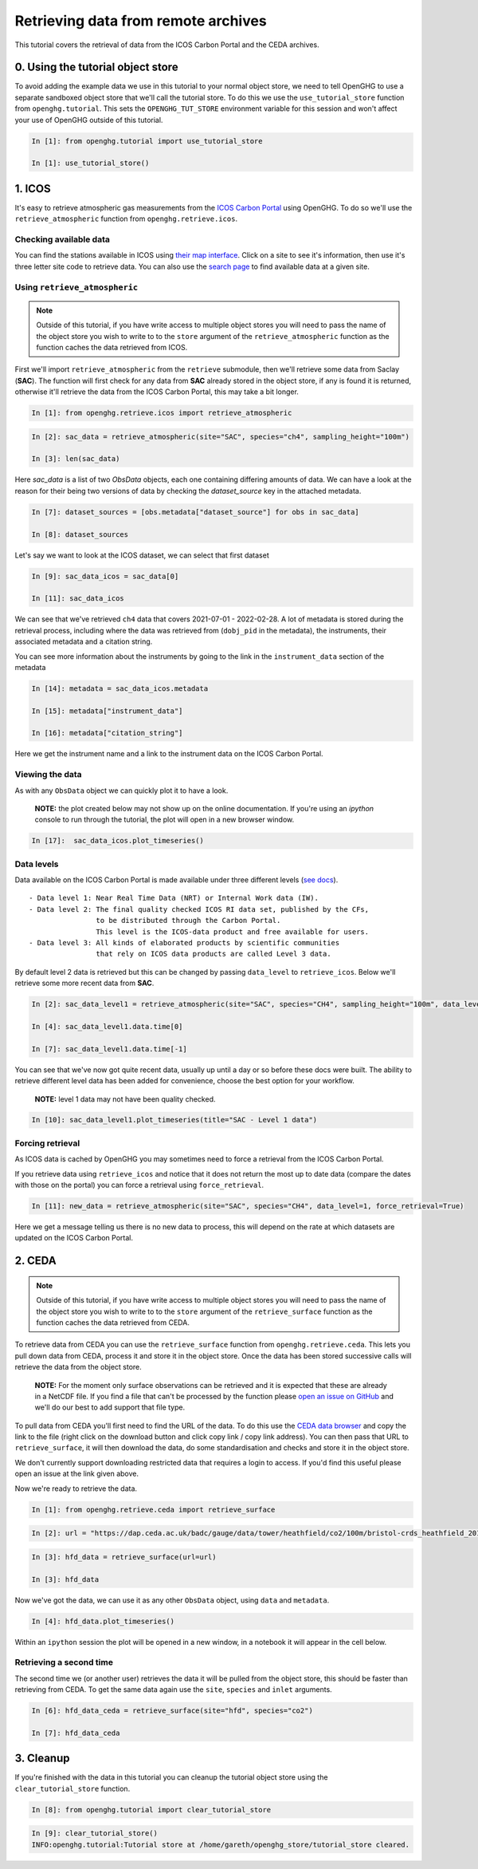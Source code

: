 Retrieving data from remote archives
====================================

This tutorial covers the retrieval of data from the ICOS Carbon Portal
and the CEDA archives.

0. Using the tutorial object store
----------------------------------

To avoid adding the example data we use in this tutorial to your normal
object store, we need to tell OpenGHG to use a separate sandboxed object
store that we'll call the tutorial store. To do this we use the
``use_tutorial_store`` function from ``openghg.tutorial``. This sets the
``OPENGHG_TUT_STORE`` environment variable for this session and won't
affect your use of OpenGHG outside of this tutorial.

.. code-block:: ipython3

    In [1]: from openghg.tutorial import use_tutorial_store

    In [1]: use_tutorial_store()

1. ICOS
-------

It's easy to retrieve atmospheric gas measurements from the `ICOS Carbon
Portal <https://www.icos-cp.eu/observations/carbon-portal>`__ using
OpenGHG. To do so we'll use the ``retrieve_atmospheric`` function from
``openghg.retrieve.icos``.

Checking available data
~~~~~~~~~~~~~~~~~~~~~~~

You can find the stations available in ICOS using `their map
interface <https://data.icos-cp.eu/portal/#%7B%22filterCategories%22%3A%7B%22project%22%3A%5B%22icos%22%5D%2C%22level%22%3A%5B1%2C2%5D%2C%22stationclass%22%3A%5B%22ICOS%22%5D%2C%22theme%22%3A%5B%22atmosphere%22%5D%7D%2C%22tabs%22%3A%7B%22resultTab%22%3A2%7D%7D>`__.
Click on a site to see it's information, then use it's three letter site
code to retrieve data. You can also use the `search
page <https://data.icos-cp.eu/portal/#%7B%22filterCategories%22:%7B%22project%22:%5B%22icos%22%5D,%22level%22:%5B1,2%5D,%22stationclass%22:%5B%22ICOS%22%5D%7D%7D>`__
to find available data at a given site.

Using ``retrieve_atmospheric``
~~~~~~~~~~~~~~~~~~~~~~~~~~~~~~

.. note::
    Outside of this tutorial, if you have write access to multiple object stores you
    will need to pass the name of the object store you wish to write to to
    the ``store`` argument of the ``retrieve_atmospheric`` function as the function
    caches the data retrieved from ICOS.

First we'll import ``retrieve_atmospheric`` from the ``retrieve`` submodule, then
we'll retrieve some data from Saclay (**SAC**). The function will
first check for any data from **SAC** already stored in the object
store, if any is found it is returned, otherwise it'll retrieve the data
from the ICOS Carbon Portal, this may take a bit longer.

.. code-block:: ipython3

   In [1]: from openghg.retrieve.icos import retrieve_atmospheric

.. code-block:: ipython3

    In [2]: sac_data = retrieve_atmospheric(site="SAC", species="ch4", sampling_height="100m")

    In [3]: len(sac_data)

Here `sac_data` is a list of two `ObsData` objects, each one containing differing amounts of data.
We can have a look at the reason for their being two versions of data by checking the `dataset_source` key
in the attached metadata.

.. code-block:: ipython3

    In [7]: dataset_sources = [obs.metadata["dataset_source"] for obs in sac_data]

    In [8]: dataset_sources

Let's say we want to look at the ICOS dataset, we can select that first dataset

.. code-block:: ipython3

    In [9]: sac_data_icos = sac_data[0]

    In [11]: sac_data_icos

We can see that we've retrieved ``ch4`` data that covers 2021-07-01 -
2022-02-28. A lot of metadata is stored during the retrieval
process, including where the data was retrieved from (``dobj_pid`` in
the metadata), the instruments, their associated metadata and a
citation string.

You can see more information about the instruments by going to the link
in the ``instrument_data`` section of the metadata

.. code-block:: ipython3

    In [14]: metadata = sac_data_icos.metadata

    In [15]: metadata["instrument_data"]

    In [16]: metadata["citation_string"]

Here we get the instrument name and a link to the instrument data on the
ICOS Carbon Portal.

Viewing the data
~~~~~~~~~~~~~~~~

As with any ``ObsData`` object we can quickly plot it to have a look.

   **NOTE:** the plot created below may not show up on the online
   documentation. If you're using an `ipython` console to run through the tutorial,
   the plot will open in a new browser window.

.. code-block:: ipython3

   In [17]:  sac_data_icos.plot_timeseries()

Data levels
~~~~~~~~~~~

Data available on the ICOS Carbon Portal is made available under three
different levels (`see
docs <https://icos-carbon-portal.github.io/pylib/modules/#stationdatalevelnone>`__).

::

   - Data level 1: Near Real Time Data (NRT) or Internal Work data (IW).
   - Data level 2: The final quality checked ICOS RI data set, published by the CFs,
                   to be distributed through the Carbon Portal.
                   This level is the ICOS-data product and free available for users.
   - Data level 3: All kinds of elaborated products by scientific communities
                   that rely on ICOS data products are called Level 3 data.

By default level 2 data is retrieved but this can be changed by passing
``data_level`` to ``retrieve_icos``. Below we'll retrieve some more
recent data from **SAC**.

.. code-block:: ipython3

    In [2]: sac_data_level1 = retrieve_atmospheric(site="SAC", species="CH4", sampling_height="100m", data_level=1, dataset_source="icos")

    In [4]: sac_data_level1.data.time[0]

    In [7]: sac_data_level1.data.time[-1]


You can see that we've now got quite recent data, usually up until a day or so before these docs were built. The
ability to retrieve different level data has been added for convenience, choose the best option for your workflow.

   **NOTE:** level 1 data may not have been quality checked.

.. code-block:: ipython3

    In [10]: sac_data_level1.plot_timeseries(title="SAC - Level 1 data")

Forcing retrieval
~~~~~~~~~~~~~~~~~

As ICOS data is cached by OpenGHG you may sometimes need to force a
retrieval from the ICOS Carbon Portal.

If you retrieve data using ``retrieve_icos`` and notice that it does not
return the most up to date data (compare the dates with those on the
portal) you can force a retrieval using ``force_retrieval``.

.. code-block:: ipython3

    In [11]: new_data = retrieve_atmospheric(site="SAC", species="CH4", data_level=1, force_retrieval=True)

Here we get a message telling us there is no new data to
process, this will depend on the rate at which datasets are updated on the ICOS Carbon Portal.

2. CEDA
-------

.. note::
    Outside of this tutorial, if you have write access to multiple object stores you
    will need to pass the name of the object store you wish to write to to
    the ``store`` argument of the ``retrieve_surface`` function as the function
    caches the data retrieved from CEDA.

To retrieve data from CEDA you can use the ``retrieve_surface`` function
from ``openghg.retrieve.ceda``. This lets you pull down data from CEDA, process
it and store it in the object store. Once the data has been stored
successive calls will retrieve the data from the object store.

   **NOTE:** For the moment only surface observations can be retrieved
   and it is expected that these are already in a NetCDF file. If you
   find a file that can't be processed by the function please `open an
   issue on
   GitHub <https://github.com/openghg/openghg/issues/new/choose>`__ and
   we'll do our best to add support that file type.

To pull data from CEDA you'll first need to find the URL of the data. To
do this use the `CEDA data browser <https://data.ceda.ac.uk/badc>`__ and
copy the link to the file (right click on the download button and click
copy link / copy link address). You can then pass that URL to
``retrieve_surface``, it will then download the data, do some
standardisation and checks and store it in the object store.

We don't currently support downloading restricted data that requires a
login to access. If you'd find this useful please open an issue at the
link given above.

Now we're ready to retrieve the data.

.. code-block:: ipython3

    In [1]: from openghg.retrieve.ceda import retrieve_surface

.. code-block:: ipython3

    In [2]: url = "https://dap.ceda.ac.uk/badc/gauge/data/tower/heathfield/co2/100m/bristol-crds_heathfield_20130101_co2-100m.nc?download=1"

.. code-block:: ipython3

    In [3]: hfd_data = retrieve_surface(url=url)

    In [3]: hfd_data

Now we've got the data, we can use it as any other ``ObsData`` object,
using ``data`` and ``metadata``.

.. code-block:: ipython3

    In [4]: hfd_data.plot_timeseries()

Within an ``ipython`` session the plot will be opened in a new window, in a notebook it will appear in the cell below.

Retrieving a second time
~~~~~~~~~~~~~~~~~~~~~~~~

The second time we (or another user) retrieves the data it will be pulled
from the object store, this should be faster than retrieving from CEDA.
To get the same data again use the ``site``, ``species`` and ``inlet``
arguments.

.. code-block:: ipython3

    In [6]: hfd_data_ceda = retrieve_surface(site="hfd", species="co2")

    In [7]: hfd_data_ceda


3. Cleanup
----------

If you're finished with the data in this tutorial you can cleanup the
tutorial object store using the ``clear_tutorial_store`` function.

.. code-block:: ipython3

    In [8]: from openghg.tutorial import clear_tutorial_store

.. code-block:: ipython3

    In [9]: clear_tutorial_store()
    INFO:openghg.tutorial:Tutorial store at /home/gareth/openghg_store/tutorial_store cleared.
